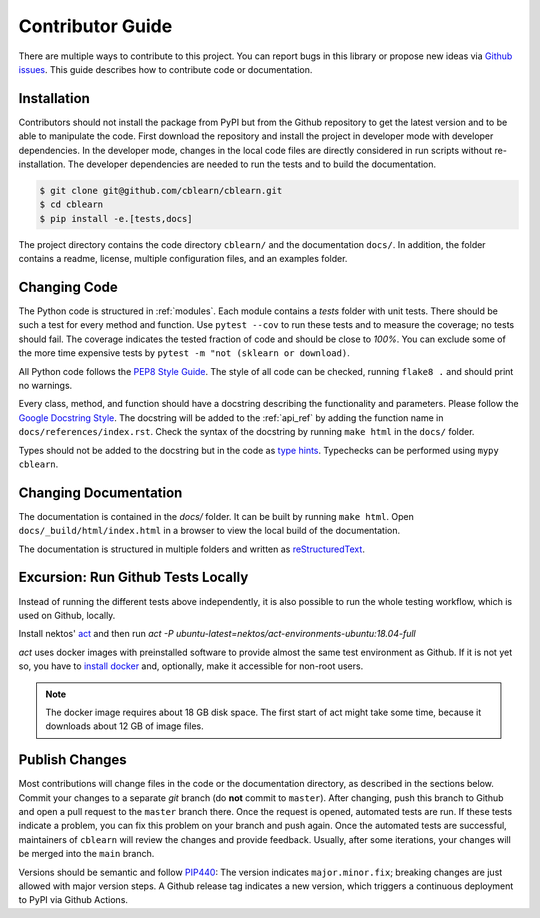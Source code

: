 .. _contributor_guide:

=================
Contributor Guide
=================

There are multiple ways to contribute to this project.
You can report bugs in this library or propose new ideas via `Github issues`_.
This guide describes how to contribute code or documentation.

.. _Github issues: https://github.com/dekuenstle/cblearn/issues


.. _developer_install:
------------
Installation
------------

Contributors should not install the package from PyPI but from the Github repository
to get the latest version and to be able to manipulate the code.
First download the repository and install the project in developer mode with
developer dependencies.
In the developer mode, changes in the local code files are directly considered in run scripts without re-installation.
The developer dependencies are needed to run the tests and to build the documentation.

.. code-block:: bash

    $ git clone git@github.com/cblearn/cblearn.git
    $ cd cblearn
    $ pip install -e.[tests,docs]

The project directory contains the code directory ``cblearn/`` and the documentation ``docs/``.
In addition, the folder contains a readme, license, multiple configuration files, and an examples folder.

-------------
Changing Code
-------------

The Python code is structured in :ref:`modules`. Each module contains
a `tests` folder with unit tests.
There should be such a test for every method and function.
Use ``pytest --cov`` to run these tests and to measure the coverage; no tests should fail.
The coverage indicates the tested fraction of code and should be close to *100%*.
You can exclude some of the more time expensive tests by ``pytest -m "not (sklearn or download)``.

All Python code follows the `PEP8 Style Guide`_. The style
of all code can be checked, running ``flake8 .`` and should print no warnings.

Every class, method, and function should have a docstring describing the functionality and parameters.
Please follow the `Google Docstring Style`_.
The docstring will be added to the :ref:`api_ref` by adding the function name in ``docs/references/index.rst``.
Check the syntax of the docstring by running ``make html`` in the ``docs/`` folder.

Types should not be added to the docstring but in the code as `type hints`_.
Typechecks can be performed using ``mypy cblearn``.

.. _PEP8 Style Guide: https://www.python.org/dev/peps/pep-0008/
.. _Google Docstring Style: https://sphinxcontrib-napoleon.readthedocs.io/en/latest/example_google.html
.. _type hints: https://docs.python.org/3/library/typing.html

----------------------
Changing Documentation
----------------------

The documentation is contained in the `docs/` folder.
It can be built by running ``make html``.
Open ``docs/_build/html/index.html`` in a browser to view the local build of the documentation.

The documentation is structured in multiple folders and written as `reStructuredText`_.

.. _reStructuredText: https://www.sphinx-doc.org/en/master/usage/restructuredtext/index.html

-----------------------------------
Excursion: Run Github Tests Locally
-----------------------------------

Instead of running the different tests above independently, it is also possible
to run the whole testing workflow, which is used on Github, locally.

Install nektos' `act`_ and then run `act -P ubuntu-latest=nektos/act-environments-ubuntu:18.04-full`

`act` uses docker images with preinstalled software to provide almost the same test environment as Github.
If it is not yet so, you have to `install docker`_ and, optionally, make it accessible for non-root users.

.. note::
    The docker image requires about 18 GB disk space. The first start of act might take some time,
    because it downloads about 12 GB of image files.

.. _act: https://github.com/nektos/act
.. _`install docker`: https://docs-stage.docker.com/engine/install/
.. _`accessible for nonroot user`: https://docs.docker.com/engine/install/linux-postinstall/

------------------
Publish Changes
------------------

Most contributions will change files in the code or the documentation directory, as described in the
sections below. Commit your changes to a separate *git* branch (do **not** commit to ``master``).
After changing, push this branch to Github and open a pull request to the ``master`` branch there.
Once the request is opened, automated tests are run.
If these tests indicate a problem, you can fix this problem on your branch and push again.
Once the automated tests are successful, maintainers of ``cblearn`` will review the changes and provide feedback.
Usually, after some iterations, your changes will be merged into the ``main`` branch.

.. Note:

    If you state a pull request, your changes will be published under `this open source license`_.

.. _this open source license: https://github.com/dekuenstle/cblearn/blob/master/LICENSE


Versions should be semantic and follow PIP440_: The version indicates ``major.minor.fix``;
breaking changes are just allowed with major version steps.
A Github release tag indicates a new version, which triggers a continuous deployment to PyPI via Github Actions.

.. _PIP440: https://peps.python.org/pep-0440/
